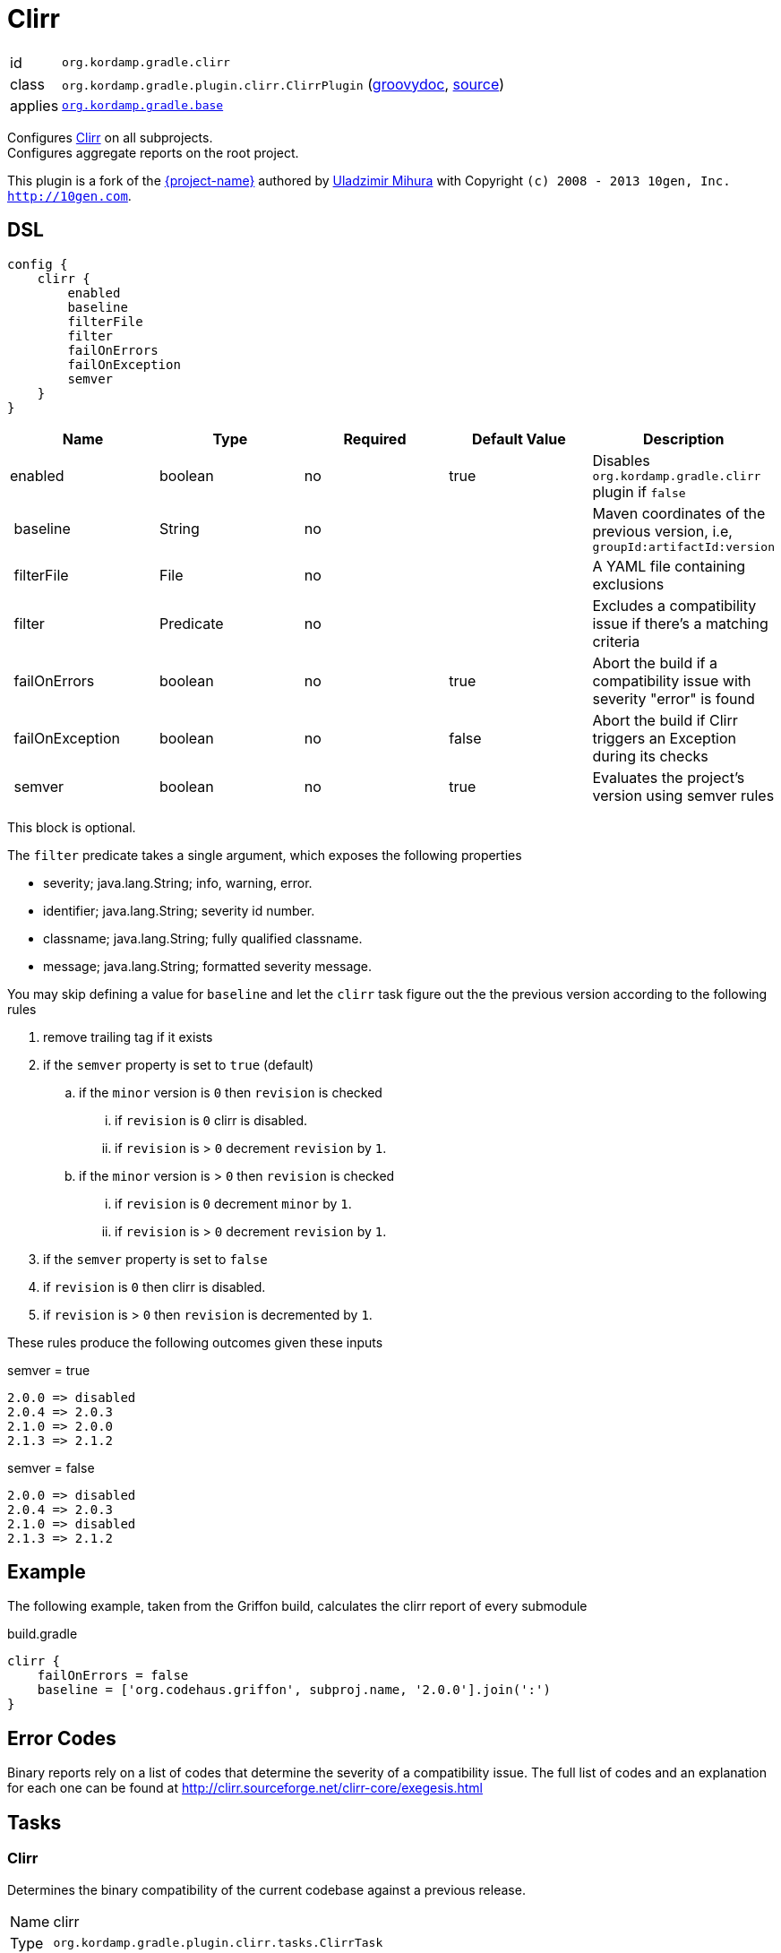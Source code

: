 
[[_org_kordamp_gradle_clirr]]
= Clirr

[horizontal]
id:: `org.kordamp.gradle.clirr`
class:: `org.kordamp.gradle.plugin.clirr.ClirrPlugin`
    (link:api/org/kordamp/gradle/plugin/clirr/ClirrPlugin.html[groovydoc],
     link:api-html/org/kordamp/gradle/plugin/clirr/ClirrPlugin.html[source])
applies:: `<<_org_kordamp_gradle_base,org.kordamp.gradle.base>>`

Configures link:http://clirr.sourceforge.net[Clirr] on all subprojects. +
Configures aggregate reports on the root project.

This plugin is a fork of the https://github.com/trnl/clirr-gradle-plugin[{project-name}] authored by
https://github.com/trnl[Uladzimir Mihura] with Copyright `(c) 2008 - 2013 10gen, Inc. <http://10gen.com>`.

[[_org_kordamp_gradle_clirr_dsl]]
== DSL

[source,groovy]
----
config {
    clirr {
        enabled
        baseline
        filterFile
        filter
        failOnErrors
        failOnException
        semver
    }
}
----

[options="header", cols="5*"]
|===
| Name                 | Type           | Required | Default Value | Description
| enabled              | boolean        | no       | true          | Disables `org.kordamp.gradle.clirr` plugin if `false`
| baseline             | String         | no       |               | Maven coordinates of the previous version, i.e, `groupId:artifactId:version`
| filterFile           | File           | no       |               | A YAML file containing exclusions
| filter               | Predicate      | no       |               | Excludes a compatibility issue if there’s a matching criteria
| failOnErrors         | boolean        | no       | true          | Abort the build if a compatibility issue with severity "error" is found
| failOnException      | boolean        | no       | false         | Abort the build if Clirr triggers an Exception during its checks
| semver               | boolean        | no       | true          | Evaluates the project’s version using semver rules
|===

This block is optional.

The `filter` predicate takes a single argument, which exposes the following properties

  * severity; java.lang.String; info, warning, error.
  * identifier; java.lang.String; severity id number.
  * classname; java.lang.String; fully qualified classname.
  * message; java.lang.String; formatted severity message.

You may skip defining a value for `baseline` and let the `clirr` task figure out the the previous version according to the
following rules

 . remove trailing tag if it exists
 . if the `semver` property is set to `true` (default)
 .. if the `minor` version is `0` then `revision` is checked
 ... if `revision` is `0` clirr is disabled.
 ... if `revision` is > `0` decrement `revision` by `1`.
 .. if the `minor` version is > `0` then `revision` is checked
 ... if `revision` is `0` decrement `minor` by `1`.
 ... if `revision` is > `0` decrement `revision` by `1`.

 . if the `semver` property is set to `false`
 . if `revision` is `0` then clirr is disabled.
 . if `revision` is > `0` then `revision` is decremented by `1`.

These rules produce the following outcomes given these inputs

.semver = true
----
2.0.0 => disabled
2.0.4 => 2.0.3
2.1.0 => 2.0.0
2.1.3 => 2.1.2
----

.semver = false
----
2.0.0 => disabled
2.0.4 => 2.0.3
2.1.0 => disabled
2.1.3 => 2.1.2
----

[[_org_kordamp_gradle_clirrexample]]
== Example

The following example, taken from the Griffon build, calculates the clirr report of every submodule

[source,groovy]
.build.gradle
----
clirr {
    failOnErrors = false
    baseline = ['org.codehaus.griffon', subproj.name, '2.0.0'].join(':')
}
----

== Error Codes

Binary reports rely on a list of codes that determine the severity of a compatibility issue. The full list of codes
and an explanation for each one can be found at http://clirr.sourceforge.net/clirr-core/exegesis.html

[[_org_kordamp_gradle_clirr_tasks]]
== Tasks

[[_task_clirr]]
=== Clirr

Determines the binary compatibility of the current codebase against a previous release. +

[horizontal]
Name:: clirr
Type:: `org.kordamp.gradle.plugin.clirr.tasks.ClirrTask`

.Properties
[horizontal]
xmlReport:: `${rootProject.reporting.baseDir.path}/clirr/compatibility-report.xml`
htmlReport:: `${rootProject.reporting.baseDir.path}/clirr/compatibility-report.html`

[[_task_aggregate_clirr]]
=== AggregateClirr

Collects the results of the `clirr` tasks. +
This task is added to the root project.

[horizontal]
Name:: aggregateClirr
Type:: `org.kordamp.gradle.plugin.clirr.tasks.AggregateClirrReportTask`

.Properties
[horizontal]
reportFile:: `${rootProject.reporting.baseDir.path}/clirr/aggregate-compatibility-report.html`

